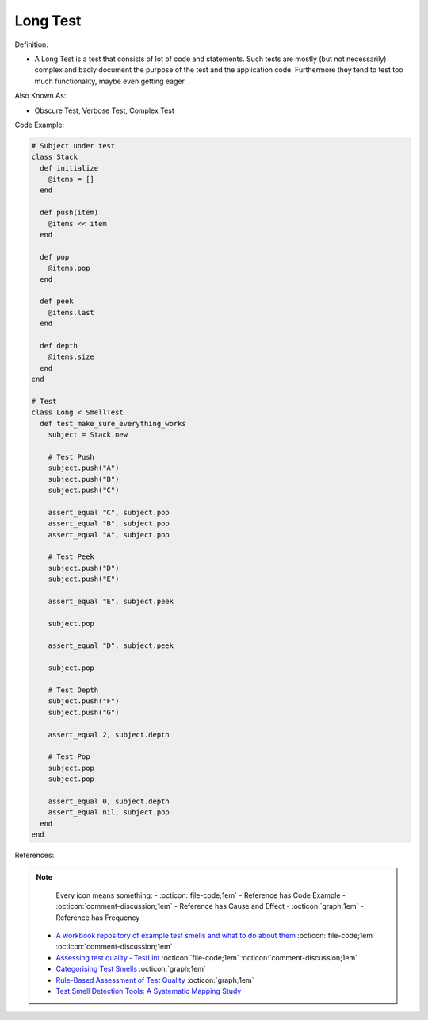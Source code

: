 Long Test
^^^^^
Definition:

* A Long Test is a test that consists of lot of code and statements. Such tests are mostly (but not necessarily) complex and badly document the purpose of the test and the application code. Furthermore they tend to test too much functionality, maybe even getting eager.


Also Known As:

* Obscure Test, Verbose Test, Complex Test


Code Example:

.. code-block:: ruby

  # Subject under test
  class Stack
    def initialize
      @items = []
    end

    def push(item)
      @items << item
    end

    def pop
      @items.pop
    end

    def peek
      @items.last
    end

    def depth
      @items.size
    end
  end

  # Test
  class Long < SmellTest
    def test_make_sure_everything_works
      subject = Stack.new

      # Test Push
      subject.push("A")
      subject.push("B")
      subject.push("C")

      assert_equal "C", subject.pop
      assert_equal "B", subject.pop
      assert_equal "A", subject.pop

      # Test Peek
      subject.push("D")
      subject.push("E")

      assert_equal "E", subject.peek

      subject.pop

      assert_equal "D", subject.peek

      subject.pop

      # Test Depth
      subject.push("F")
      subject.push("G")

      assert_equal 2, subject.depth

      # Test Pop
      subject.pop
      subject.pop

      assert_equal 0, subject.depth
      assert_equal nil, subject.pop
    end
  end

References:

.. note ::
    Every icon means something:
    - :octicon:`file-code;1em` - Reference has Code Example
    - :octicon:`comment-discussion;1em` - Reference has Cause and Effect
    - :octicon:`graph;1em` - Reference has Frequency

 * `A workbook repository of example test smells and what to do about them <https://github.com/testdouble/test-smells>`_ :octicon:`file-code;1em` :octicon:`comment-discussion;1em`
 * `Assessing test quality ‐ TestLint <http://citeseerx.ist.psu.edu/viewdoc/summary?doi=10.1.1.144.9594>`_ :octicon:`file-code;1em` :octicon:`comment-discussion;1em`
 * `Categorising Test Smells <https://citeseerx.ist.psu.edu/viewdoc/download?doi=10.1.1.696.5180&rep=rep1&type=pdf>`_ :octicon:`graph;1em`
 * `Rule-Based Assessment of Test Quality <http://citeseerx.ist.psu.edu/viewdoc/download?doi=10.1.1.108.3631&rep=rep1&type=pdf>`_ :octicon:`graph;1em`
 * `Test Smell Detection Tools: A Systematic Mapping Study <https://dl.acm.org/doi/10.1145/3463274.3463335>`_

